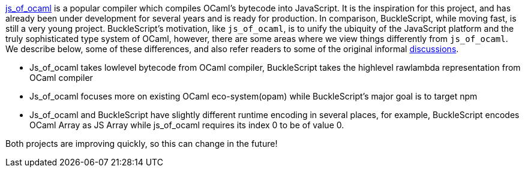 https://github.com/ocsigen/js_of_ocaml[js_of_ocaml] is a popular
compiler which compiles OCaml's bytecode into JavaScript. It is the
inspiration for this project, and has already been under development for
several years and is ready for production. In comparison, BuckleScript,
while moving fast, is still a very young project. BuckleScript's
motivation, like `js_of_ocaml`, is to unify the ubiquity of the
JavaScript platform and the truly sophisticated type system of OCaml,
however, there are some areas where we view things differently from
`js_of_ocaml`. We describe below, some of these differences, and also
refer readers to some of the original informal
https://github.com/ocsigen/js_of_ocaml/issues/338[discussions].

* Js_of_ocaml takes lowlevel bytecode from OCaml compiler, BuckleScript
takes the highlevel rawlambda representation from OCaml compiler
* Js_of_ocaml focuses more on existing OCaml eco-system(opam) while
BuckleScript's major goal is to target npm
* Js_of_ocaml and BuckleScript have slightly different runtime encoding
in several places, for example, BuckleScript encodes OCaml Array as JS
Array while js_of_ocaml requires its index 0 to be of value 0.

Both projects are improving quickly, so this can change in the future!
